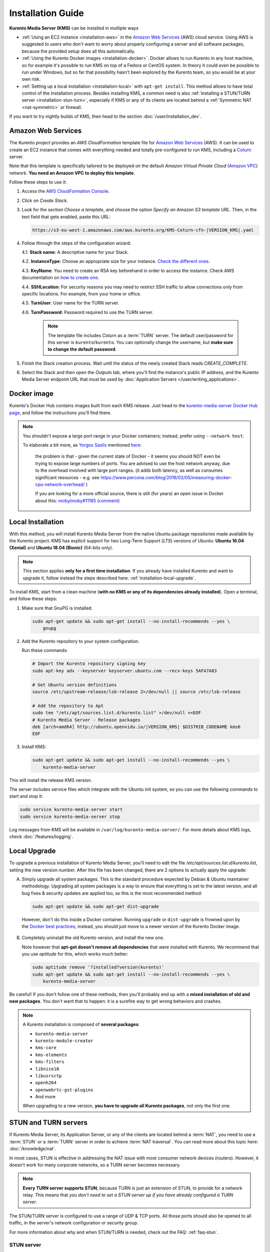 ==================
Installation Guide
==================

**Kurento Media Server (KMS)** can be installed in multiple ways

* :ref:`Using an EC2 instance <installation-aws>` in the `Amazon Web Services`_ (AWS) cloud service. Using AWS is suggested to users who don't want to worry about properly configuring a server and all software packages, because the provided setup does all this automatically.

* :ref:`Using the Kurento Docker images <installation-docker>`. Docker allows to run Kurento in any host machine, so for example it's possible to run KMS on top of a Fedora or CentOS system. In theory it could even be possible to run under Windows, but so far that possibility hasn't been explored by the Kurento team, so you would be at your own risk.

* :ref:`Setting up a local installation <installation-local>` with ``apt-get install``. This method allows to have total control of the installation process. Besides installing KMS, a common need is also :ref:`installing a STUN/TURN server <installation-stun-turn>`, especially if KMS or any of its clients are located behind a :ref:`Symmetric NAT <nat-symmetric>` or firewall.

If you want to try nightly builds of KMS, then head to the section :doc:`/user/installation_dev`.



.. _installation-aws:

Amazon Web Services
===================

The Kurento project provides an *AWS CloudFormation* template file for `Amazon Web Services`_ (AWS). It can be used to create an EC2 instance that comes with everything needed and totally pre-configured to run KMS, including a `Coturn`_ server.

Note that this template is specifically tailored to be deployed on the default *Amazon Virtual Private Cloud* (`Amazon VPC <https://aws.amazon.com/documentation/vpc/>`__) network. **You need an Amazon VPC to deploy this template**.

Follow these steps to use it:

1. Access the `AWS CloudFormation Console <https://console.aws.amazon.com/cloudformation>`__.

2. Click on *Create Stack*.

3. Look for the section *Choose a template*, and choose the option *Specify an Amazon S3 template URL*. Then, in the text field that gets enabled, paste this URL:

   .. code-block:: text

      https://s3-eu-west-1.amazonaws.com/aws.kurento.org/KMS-Coturn-cfn-|VERSION_KMS|.yaml

4. Follow through the steps of the configuration wizard:

   4.1. **Stack name**: A descriptive name for your Stack.

   4.2. **InstanceType**: Choose an appropriate size for your instance. `Check the different ones <https://aws.amazon.com/ec2/instance-types/?nc1=h_ls>`__.

   4.3. **KeyName**: You need to create an RSA key beforehand in order to access the instance. Check AWS documentation on `how to create one <https://docs.aws.amazon.com/AWSEC2/latest/UserGuide/ec2-key-pairs.html>`__.

   4.4. **SSHLocation**: For security reasons you may need to restrict SSH traffic to allow connections only from specific locations. For example, from your home or office.

   4.5. **TurnUser**: User name for the TURN server.

   4.6. **TurnPassword**: Password required to use the TURN server.

        .. note::

           The template file includes *Coturn* as a :term:`TURN` server. The default user/password for this server is ``kurento``/``kurento``. You can optionally change the username, but **make sure to change the default password**.

5. Finish the Stack creation process. Wait until the status of the newly created Stack reads *CREATE_COMPLETE*.

6. Select the Stack and then open the *Outputs* tab, where you'll find the instance's public IP address, and the Kurento Media Server endpoint URL that must be used by :doc:`Application Servers </user/writing_applications>`.



.. _installation-docker:

Docker image
============

Kurento's Docker Hub contains images built from each KMS release. Just head to the `kurento-media-server Docker Hub page <https://hub.docker.com/r/kurento/kurento-media-server>`__, and follow the instructions you'll find there.

.. note::

   You shouldn't expose a large port range in your Docker containers; instead, prefer using ``--network host``.

   To elaborate a bit more, as `Yorgos Saslis <https://github.com/gsaslis>`__ mentioned `here <https://github.com/kubernetes/kubernetes/issues/23864#issuecomment-387070644>`__:

       the problem is that - given the current state of Docker - it seems you should NOT even be trying to expose large numbers of ports. You are advised to use the host network anyway, due to the overhead involved with large port ranges. (it adds both latency, as well as consumes significant resources - e.g. see https://www.percona.com/blog/2016/02/05/measuring-docker-cpu-network-overhead/ )

       If you are looking for a more official source, there is still (for years) an open issue in Docker about this:
       `moby/moby#11185 (comment) <https://github.com/moby/moby/issues/11185#issuecomment-245983651>`__



.. _installation-local:

Local Installation
==================

With this method, you will install Kurento Media Server from the native Ubuntu package repositories made available by the Kurento project. KMS has explicit support for two Long-Term Support (*LTS*) versions of Ubuntu: **Ubuntu 16.04 (Xenial)** and **Ubuntu 18.04 (Bionic)** (64-bits only).

.. note::

   This section applies **only for a first time installation**. If you already have installed Kurento and want to upgrade it, follow instead the steps described here: :ref:`installation-local-upgrade`.

To install KMS, start from a clean machine (**with no KMS or any of its dependencies already installed**). Open a terminal, and follow these steps:

1. Make sure that GnuPG is installed.

   .. code-block:: bash

      sudo apt-get update && sudo apt-get install --no-install-recommends --yes \
          gnupg

2. Add the Kurento repository to your system configuration.

   Run these commands:

   .. code-block:: text

      # Import the Kurento repository signing key
      sudo apt-key adv --keyserver keyserver.ubuntu.com --recv-keys 5AFA7A83

      # Get Ubuntu version definitions
      source /etc/upstream-release/lsb-release 2>/dev/null || source /etc/lsb-release

      # Add the repository to Apt
      sudo tee "/etc/apt/sources.list.d/kurento.list" >/dev/null <<EOF
      # Kurento Media Server - Release packages
      deb [arch=amd64] http://ubuntu.openvidu.io/|VERSION_KMS| $DISTRIB_CODENAME kms6
      EOF

3. Install KMS:

   .. code-block:: text

      sudo apt-get update && sudo apt-get install --no-install-recommends --yes \
          kurento-media-server

This will install the release KMS version.

The server includes service files which integrate with the Ubuntu init system, so you can use the following commands to start and stop it:

.. code-block:: text

   sudo service kurento-media-server start
   sudo service kurento-media-server stop

Log messages from KMS will be available in ``/var/log/kurento-media-server/``. For more details about KMS logs, check :doc:`/features/logging`.



.. _installation-local-upgrade:

Local Upgrade
=============

To upgrade a previous installation of Kurento Media Server, you'll need to edit the file */etc/apt/sources.list.d/kurento.list*, setting the new version number. After this file has been changed, there are 2 options to actually apply the upgrade:

A. Simply upgrade all system packages. This is the standard procedure expected by Debian & Ubuntu maintainer methodology. Upgrading all system packages is a way to ensure that everything is set to the latest version, and all bug fixes & security updates are applied too, so this is the most recommended method:

   .. code-block:: bash

      sudo apt-get update && sudo apt-get dist-upgrade

  However, don't do this inside a Docker container. Running ``upgrade`` or ``dist-upgrade`` is frowned upon by the `Docker best practices <https://docs.docker.com/develop/develop-images/dockerfile_best-practices/#apt-get>`__; instead, you should just move to a newer version of the Kurento Docker image.

B. Completely uninstall the old Kurento version, and install the new one.

   Note however that **apt-get doesn't remove all dependencies** that were installed with Kurento. We recommend that you use *aptitude* for this, which works much better:

   .. code-block:: bash

      sudo aptitude remove '?installed?version(kurento)'
      sudo apt-get update && sudo apt-get install --no-install-recommends --yes \
          kurento-media-server

Be careful! If you don't follow one of these methods, then you'll probably end up with a **mixed installation of old and new packages**. You don't want that to happen: it is a surefire way to get wrong behaviors and crashes.

.. note::

   A Kurento installation is composed of **several packages**:

   - ``kurento-media-server``
   - ``kurento-module-creator``
   - ``kms-core``
   - ``kms-elements``
   - ``kms-filters``
   - ``libnice10``
   - ``libusrsctp``
   - ``openh264``
   - ``openwebrtc-gst-plugins``
   - And more

   When upgrading to a new version, **you have to upgrade all Kurento packages**, not only the first one.



.. _installation-stun-turn:

STUN and TURN servers
=====================

If Kurento Media Server, its Application Server, or any of the clients are located behind a :term:`NAT`, you need to use a :term:`STUN` or a :term:`TURN` server in order to achieve :term:`NAT traversal`. You can read more about this topic here: :doc:`/knowledge/nat`.

In most cases, STUN is effective in addressing the NAT issue with most consumer network devices (routers). However, it doesn't work for many corporate networks, so a TURN server becomes necessary.

.. note::

   **Every TURN server supports STUN**, because TURN is just an extension of STUN, to provide for a network relay. This means that *you don't need to set a STUN server up if you have already configured a TURN server*.

The STUN/TURN server is configured to use a range of UDP & TCP ports. All those ports should also be opened to all traffic, in the server's network configuration or security group.

For more information about why and when STUN/TURN is needed, check out the FAQ: :ref:`faq-stun`.



STUN server
-----------

To configure a STUN server in KMS, uncomment the following lines in the WebRtcEndpoint configuration file, located at */etc/kurento/modules/kurento/WebRtcEndpoint.conf.ini*:

.. code-block:: bash

   stunServerAddress=<StunServerIp>
   stunServerPort=<StunServerPort>

The parameter ``StunServerIp`` should be the public IP address of the STUN server. It must be an IP address, **not a domain name**. For example:

.. code-block:: bash

   stunServerAddress=198.51.100.1
   stunServerPort=3478

.. note::

   Be careful since inline comments (with ``;``) are not allowed for parameters in the configuration files. Thus, the following line **is not correct**:

   .. code-block:: text

      stunServerAddress=198.51.100.1  ; My STUN server

   ... and must be changed to something like this:

   .. code-block:: text

      ; My STUN server
      stunServerAddress=198.51.100.1

STUN is a very lightweight protocol and maintaining a STUN server is very cheap. For this reason, it should be easy to find some public STUN servers that are made available free of charge, if you don't want to maintain your own.



TURN server
-----------

To configure a TURN server in KMS, uncomment the following lines in the WebRtcEndpoint configuration file, located at */etc/kurento/modules/kurento/WebRtcEndpoint.conf.ini*:

.. code-block:: bash

   turnURL=<TurnUser>:<TurnPassword>@<TurnServerIp>:<TurnServerPort>

The parameter ``TurnServerIp`` should be the public IP address of the TURN server. It must be an IP address, **not a domain name**. For example:

.. code-block:: bash

   turnURL=myuser:mypassword@198.51.100.1:3478

TURN servers are used to relay audio/video traffic between peers, and for this reason they are expensive to run. It is rare to find public ones that work free of charge while offering good performance, so we recommend that you deploy and maintain your own private TURN server.

`Coturn`_ is an open source implementation of a STUN+TURN server. In the :ref:`STUN FAQ <faq-stun>` section you'll find instructions to install and configure it.



Check your installation
=======================

To verify that the Kurento process is up and running, use this command and look for the ``kurento-media-server`` process:

.. code-block:: text

   $ ps -fC kurento-media-server
   UID        PID  PPID  C STIME TTY          TIME CMD
   kurento   7688     1  0 13:36 ?        00:00:00 /usr/bin/kurento-media-server

Unless configured otherwise, KMS will listen on the IPv6 port ``8888`` to receive RPC Requests and send RPC Responses by means of the :doc:`Kurento Protocol </features/kurento_protocol>`. Use this command to verify that this port is open and listening for incoming packets:

.. code-block:: text

   $ sudo netstat -tupln | grep -e kurento -e 8888
   tcp6  0  0  :::8888  :::*  LISTEN  7688/kurento-media-

You can change these parameters in the file */etc/kurento/kurento.conf.json*.

Lastly, you can check whether the RPC WebSocket of Kurento is healthy and able to receive and process messages. For this, send a dummy request and check that the response is as expected:

.. code-block:: text

   $ curl -i -N \
       -H "Connection: Upgrade" \
       -H "Upgrade: websocket" \
       -H "Host: 127.0.0.1:8888" \
       -H "Origin: 127.0.0.1" \
       http://127.0.0.1:8888/kurento

You should get a response similar to this one:

.. code-block:: text

   HTTP/1.1 500 Internal Server Error
   Server: WebSocket++/0.7.0

Ignore the error line: it is an expected error, because ``curl`` does not talk the Kurento protocol. We just checked that the ``WebSocket++`` server is actually up, and listening for connections. If you wanted, you could automate this check with a script similar to `healthchecker.sh`_, the one we use in Kurento Docker images.



.. _Amazon Web Services: https://aws.amazon.com
.. _Coturn: https://github.com/coturn/coturn
.. _healthchecker.sh: https://github.com/Kurento/kurento-docker/blob/master/kurento-media-server/healthchecker.sh
